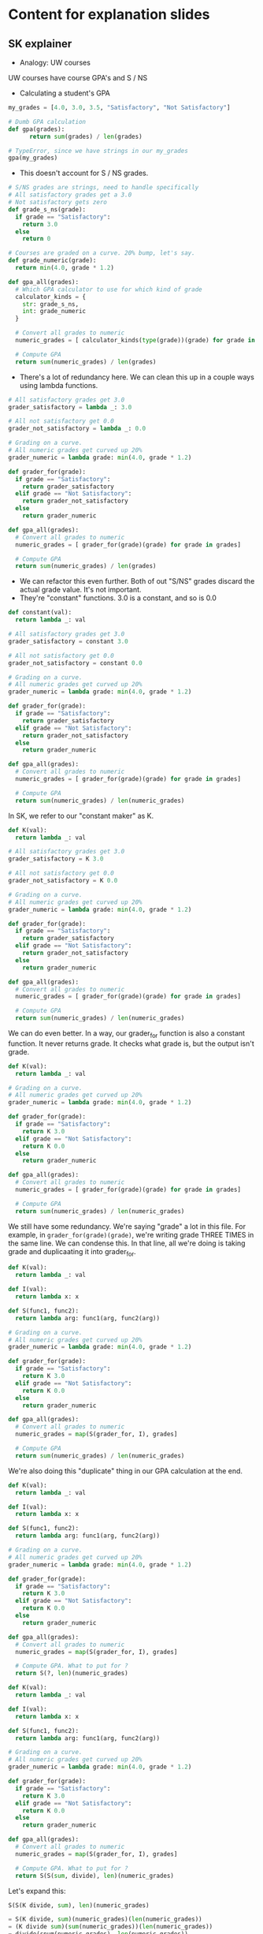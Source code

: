 * Content for explanation slides
** SK explainer

- Analogy: UW courses

UW courses have course GPA's and S / NS

- Calculating a student's GPA

#+BEGIN_SRC python
  my_grades = [4.0, 3.0, 3.5, "Satisfactory", "Not Satisfactory"]  

  # Dumb GPA calculation
  def gpa(grades):
        return sum(grades) / len(grades)

  # TypeError, since we have strings in our my_grades
  gpa(my_grades)
#+END_SRC

- This doesn't account for S / NS grades.

#+BEGIN_SRC python
  # S/NS grades are strings, need to handle specifically
  # All satisfactory grades get a 3.0
  # Not satisfactory gets zero
  def grade_s_ns(grade):
    if grade == "Satisfactory":
      return 3.0
    else
      return 0

  # Courses are graded on a curve. 20% bump, let's say.
  def grade_numeric(grade):
    return min(4.0, grade * 1.2)

  def gpa_all(grades):
    # Which GPA calculator to use for which kind of grade
    calculator_kinds = {
      str: grade_s_ns,
      int: grade_numeric
    }

    # Convert all grades to numeric
    numeric_grades = [ calculator_kinds(type(grade))(grade) for grade in grades]

    # Compute GPA
    return sum(numeric_grades) / len(grades)
        
#+END_SRC

- There's a lot of redundancy here. We can clean this up in a couple ways using lambda functions.

#+BEGIN_SRC python
  # All satisfactory grades get 3.0
  grader_satisfactory = lambda _: 3.0

  # All not satisfactory get 0.0
  grader_not_satisfactory = lambda _: 0.0

  # Grading on a curve.
  # All numeric grades get curved up 20%
  grader_numeric = lambda grade: min(4.0, grade * 1.2)

  def grader_for(grade):
    if grade == "Satisfactory":
      return grader_satisfactory
    elif grade == "Not Satisfactory":
      return grader_not_satisfactory
    else
      return grader_numeric

  def gpa_all(grades):
    # Convert all grades to numeric
    numeric_grades = [ grader_for(grade)(grade) for grade in grades]

    # Compute GPA
    return sum(numeric_grades) / len(grades)
#+END_SRC

- We can refactor this even further. Both of out "S/NS" grades discard the actual grade value. It's not important.
- They're "constant" functions. 3.0 is a constant, and so is 0.0

#+BEGIN_SRC python
  def constant(val):
    return lambda _: val

  # All satisfactory grades get 3.0
  grader_satisfactory = constant 3.0

  # All not satisfactory get 0.0
  grader_not_satisfactory = constant 0.0

  # Grading on a curve.
  # All numeric grades get curved up 20%
  grader_numeric = lambda grade: min(4.0, grade * 1.2)

  def grader_for(grade):
    if grade == "Satisfactory":
      return grader_satisfactory
    elif grade == "Not Satisfactory":
      return grader_not_satisfactory
    else
      return grader_numeric

  def gpa_all(grades):
    # Convert all grades to numeric
    numeric_grades = [ grader_for(grade)(grade) for grade in grades]

    # Compute GPA
    return sum(numeric_grades) / len(numeric_grades)
#+END_SRC

In SK, we refer to our "constant maker" as K.

#+BEGIN_SRC python
  def K(val):
    return lambda _: val

  # All satisfactory grades get 3.0
  grader_satisfactory = K 3.0

  # All not satisfactory get 0.0
  grader_not_satisfactory = K 0.0

  # Grading on a curve.
  # All numeric grades get curved up 20%
  grader_numeric = lambda grade: min(4.0, grade * 1.2)

  def grader_for(grade):
    if grade == "Satisfactory":
      return grader_satisfactory
    elif grade == "Not Satisfactory":
      return grader_not_satisfactory
    else
      return grader_numeric

  def gpa_all(grades):
    # Convert all grades to numeric
    numeric_grades = [ grader_for(grade)(grade) for grade in grades]

    # Compute GPA
    return sum(numeric_grades) / len(numeric_grades)
#+END_SRC

We can do even better. In a way, our grader_for function is also a constant function. It never returns grade. It checks what grade is, but the output isn't grade.

#+BEGIN_SRC python
  def K(val):
    return lambda _: val

  # Grading on a curve.
  # All numeric grades get curved up 20%
  grader_numeric = lambda grade: min(4.0, grade * 1.2)

  def grader_for(grade):
    if grade == "Satisfactory":
      return K 3.0
    elif grade == "Not Satisfactory":
      return K 0.0
    else
      return grader_numeric

  def gpa_all(grades):
    # Convert all grades to numeric
    numeric_grades = [ grader_for(grade)(grade) for grade in grades]

    # Compute GPA
    return sum(numeric_grades) / len(numeric_grades)
#+END_SRC

We still have some redundancy. We're saying "grade" a lot in this file.
For example, in =grader_for(grade)(grade)=, we're writing grade THREE TIMES in the same line.
We can condense this. In that line, all we're doing is taking grade and duplicaating it into grader_for.

#+BEGIN_SRC python
  def K(val):
    return lambda _: val

  def I(val):
    return lambda x: x

  def S(func1, func2):
    return lambda arg: func1(arg, func2(arg))

  # Grading on a curve.
  # All numeric grades get curved up 20%
  grader_numeric = lambda grade: min(4.0, grade * 1.2)

  def grader_for(grade):
    if grade == "Satisfactory":
      return K 3.0
    elif grade == "Not Satisfactory":
      return K 0.0
    else
      return grader_numeric

  def gpa_all(grades):
    # Convert all grades to numeric
    numeric_grades = map(S(grader_for, I), grades]

    # Compute GPA
    return sum(numeric_grades) / len(numeric_grades)
#+END_SRC

We're also doing this "duplicate" thing in our GPA calculation at the end.

#+BEGIN_SRC python
  def K(val):
    return lambda _: val

  def I(val):
    return lambda x: x

  def S(func1, func2):
    return lambda arg: func1(arg, func2(arg))

  # Grading on a curve.
  # All numeric grades get curved up 20%
  grader_numeric = lambda grade: min(4.0, grade * 1.2)

  def grader_for(grade):
    if grade == "Satisfactory":
      return K 3.0
    elif grade == "Not Satisfactory":
      return K 0.0
    else
      return grader_numeric

  def gpa_all(grades):
    # Convert all grades to numeric
    numeric_grades = map(S(grader_for, I), grades]

    # Compute GPA. What to put for ?
    return S(?, len)(numeric_grades)
#+END_SRC

#+BEGIN_SRC python
  def K(val):
    return lambda _: val

  def I(val):
    return lambda x: x

  def S(func1, func2):
    return lambda arg: func1(arg, func2(arg))

  # Grading on a curve.
  # All numeric grades get curved up 20%
  grader_numeric = lambda grade: min(4.0, grade * 1.2)

  def grader_for(grade):
    if grade == "Satisfactory":
      return K 3.0
    elif grade == "Not Satisfactory":
      return K 0.0
    else
      return grader_numeric

  def gpa_all(grades):
    # Convert all grades to numeric
    numeric_grades = map(S(grader_for, I), grades]

    # Compute GPA. What to put for ?
    return S(S(sum, divide), len)(numeric_grades)
#+END_SRC

Let's expand this:

#+BEGIN_SRC python
S(S(K divide, sum), len)(numeric_grades)

= S(K divide, sum)(numeric_grades)(len(numeric_grades))
= (K divide sum)(sum(numeric_grades))(len(numeric_grades))
= divide(snum(numeric_grades), len(numeric_grades))
#+END_SRC

Final program:

#+BEGIN_SRC python
  def K(val):
    return lambda _: val

  def I(val):
    return lambda x: x

  def S(func1, func2):
    return lambda arg: func1(arg, func2(arg))

  # Grading on a curve.
  # All numeric grades get curved up 20%
  grader_numeric = lambda grade: min(4.0, grade * 1.2)

  def grader_for(grade):
    if grade == "Satisfactory":
      return K 3.0
    elif grade == "Not Satisfactory":
      return K 0.0
    else
      return grader_numeric

  def gpa_all(grades):
    # Convert all grades to numeric
    numeric_grades = map(S(grader_for, I), grades]

    # Compute GPA. What to put for ?
    return S(S(sum, divide), len)(numeric_grades)
#+END_SRC
